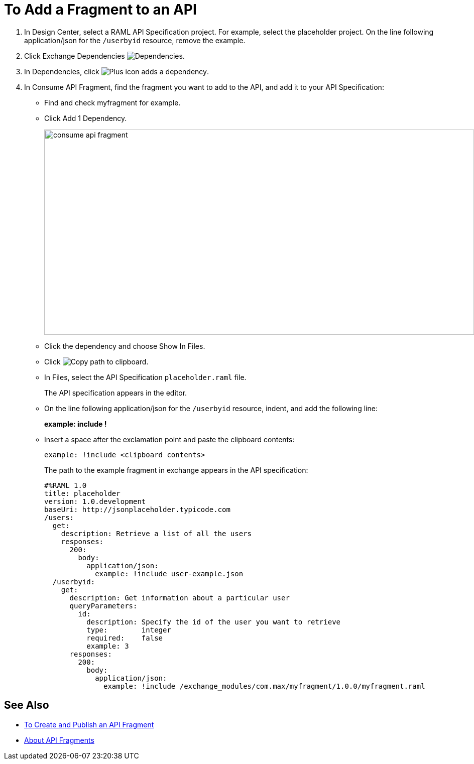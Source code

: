 = To Add a Fragment to an API

// tech review by Christian, week of mid-April 2017 (kris 4/18/2017) GA tech review 7/27/2017

. In Design Center, select a RAML API Specification project. For example, select the placeholder project. On the line following application/json for the `/userbyid` resource, remove the example.
+
. Click Exchange Dependencies image:dependencies-icon.png[Dependencies].
. In Dependencies, click image:dependencies-plus.png[Plus icon adds a dependency].
. In Consume API Fragment, find the fragment you want to add to the API, and add it to your API Specification:
+
* Find and check myfragment for example. 
* Click Add 1 Dependency.
+
image::consume-api-fragment.png[consume api fragment,height=409,width=856]
+
* Click the dependency and choose Show In Files.
* Click image:myfragment-copy-clipboard.png[Copy path to clipboard].
* In Files, select the API Specification `placeholder.raml` file.
+
The API specification appears in the editor.
+
* On the line following application/json for the `/userbyid` resource, indent, and add the following line:
+
*example: include !*
+
* Insert a space after the exclamation point and paste the clipboard contents:
+
`example: !include <clipboard contents>`
+
The path to the example fragment in exchange appears in the API specification:
+
----
#%RAML 1.0
title: placeholder
version: 1.0.development
baseUri: http://jsonplaceholder.typicode.com
/users:
  get:
    description: Retrieve a list of all the users
    responses:
      200: 
        body: 
          application/json:
            example: !include user-example.json
  /userbyid:
    get:
      description: Get information about a particular user
      queryParameters:
        id:
          description: Specify the id of the user you want to retrieve
          type:        integer
          required:    false
          example: 3
      responses:
        200:
          body:     
            application/json:
              example: !include /exchange_modules/com.max/myfragment/1.0.0/myfragment.raml
----

== See Also

* link:/design-center/v/1.0/create-reuse-part-task[To Create and Publish an API Fragment]
* link:/design-center/v/1.0/design-api-frag-revisions-concept[About API Fragments]

